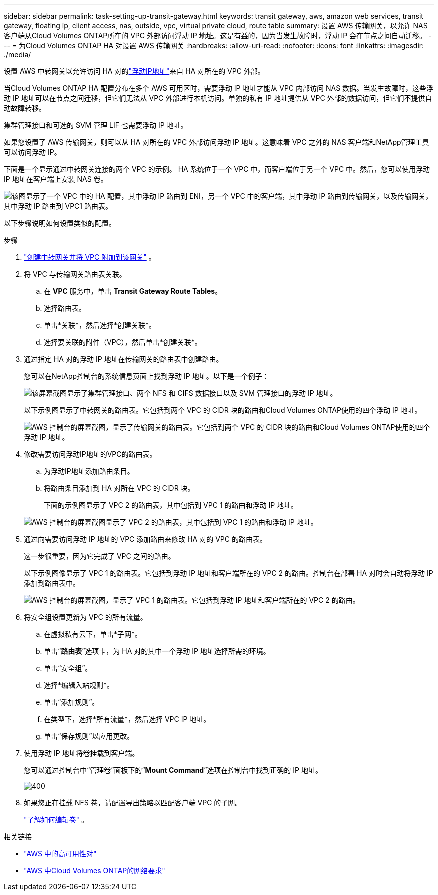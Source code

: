 ---
sidebar: sidebar 
permalink: task-setting-up-transit-gateway.html 
keywords: transit gateway, aws, amazon web services, transit gateway, floating ip, client access, nas, outside, vpc, virtual private cloud, route table 
summary: 设置 AWS 传输网关，以允许 NAS 客户端从Cloud Volumes ONTAP所在的 VPC 外部访问浮动 IP 地址。这是有益的，因为当发生故障时，浮动 IP 会在节点之间自动迁移。 
---
= 为Cloud Volumes ONTAP HA 对设置 AWS 传输网关
:hardbreaks:
:allow-uri-read: 
:nofooter: 
:icons: font
:linkattrs: 
:imagesdir: ./media/


[role="lead"]
设置 AWS 中转网关以允许访问 HA 对的link:reference-networking-aws.html#requirements-for-ha-pairs-in-multiple-azs["浮动IP地址"]来自 HA 对所在的 VPC 外部。

当Cloud Volumes ONTAP HA 配置分布在多个 AWS 可用区时，需要浮动 IP 地址才能从 VPC 内部访问 NAS 数据。当发生故障时，这些浮动 IP 地址可以在节点之间迁移，但它们无法从 VPC 外部进行本机访问。单独的私有 IP 地址提供从 VPC 外部的数据访问，但它们不提供自动故障转移。

集群管理接口和可选的 SVM 管理 LIF 也需要浮动 IP 地址。

如果您设置了 AWS 传输网关，则可以从 HA 对所在的 VPC 外部访问浮动 IP 地址。这意味着 VPC 之外的 NAS 客户端和NetApp管理工具可以访问浮动 IP。

下面是一个显示通过中转网关连接的两个 VPC 的示例。 HA 系统位于一个 VPC 中，而客户端位于另一个 VPC 中。然后，您可以使用浮动 IP 地址在客户端上安装 NAS 卷。

image:diagram_transit_gateway.png["该图显示了一个 VPC 中的 HA 配置，其中浮动 IP 路由到 ENI，另一个 VPC 中的客户端，其中浮动 IP 路由到传输网关，以及传输网关，其中浮动 IP 路由到 VPC1 路由表。"]

以下步骤说明如何设置类似的配置。

.步骤
. https://docs.aws.amazon.com/vpc/latest/tgw/tgw-getting-started.html["创建中转网关并将 VPC 附加到该网关"^] 。
. 将 VPC 与传输网关路由表关联。
+
.. 在 *VPC* 服务中，单击 *Transit Gateway Route Tables*。
.. 选择路由表。
.. 单击*关联*，然后选择*创建关联*。
.. 选择要关联的附件（VPC），然后单击*创建关联*。


. 通过指定 HA 对的浮动 IP 地址在传输网关的路由表中创建路由。
+
您可以在NetApp控制台的系统信息页面上找到浮动 IP 地址。以下是一个例子：

+
image:screenshot_floating_ips.gif["该屏幕截图显示了集群管理接口、两个 NFS 和 CIFS 数据接口以及 SVM 管理接口的浮动 IP 地址。"]

+
以下示例图显示了中转网关的路由表。它包括到两个 VPC 的 CIDR 块的路由和Cloud Volumes ONTAP使用的四个浮动 IP 地址。

+
image:screenshot_transit_gateway1.png["AWS 控制台的屏幕截图，显示了传输网关的路由表。它包括到两个 VPC 的 CIDR 块的路由和Cloud Volumes ONTAP使用的四个浮动 IP 地址。"]

. 修改需要访问浮动IP地址的VPC的路由表。
+
.. 为浮动IP地址添加路由条目。
.. 将路由条目添加到 HA 对所在 VPC 的 CIDR 块。
+
下面的示例图显示了 VPC 2 的路由表，其中包括到 VPC 1 的路由和浮动 IP 地址。

+
image:screenshot_transit_gateway2.png["AWS 控制台的屏幕截图显示了 VPC 2 的路由表，其中包括到 VPC 1 的路由和浮动 IP 地址。"]



. 通过向需要访问浮动 IP 地址的 VPC 添加路由来修改 HA 对的 VPC 的路由表。
+
这一步很重要，因为它完成了 VPC 之间的路由。

+
以下示例图像显示了 VPC 1 的路由表。它包括到浮动 IP 地址和客户端所在的 VPC 2 的路由。控制台在部署 HA 对时会自动将浮动 IP 添加到路由表中。

+
image:screenshot_transit_gateway3.png["AWS 控制台的屏幕截图，显示了 VPC 1 的路由表。它包括到浮动 IP 地址和客户端所在的 VPC 2 的路由。"]

. 将安全组设置更新为 VPC 的所有流量。
+
.. 在虚拟私有云下，单击*子网*。
.. 单击“*路由表*”选项卡，为 HA 对的其中一个浮动 IP 地址选择所需的环境。
.. 单击“安全组”。
.. 选择*编辑入站规则*。
.. 单击“添加规则”。
.. 在类型下，选择*所有流量*，然后选择 VPC IP 地址。
.. 单击“保存规则”以应用更改。


. 使用浮动 IP 地址将卷挂载到客户端。
+
您可以通过控制台中“管理卷”面板下的“*Mount Command*”选项在控制台中找到正确的 IP 地址。

+
image::screenshot_mount_option.png[400]

. 如果您正在挂载 NFS 卷，请配置导出策略以匹配客户端 VPC 的子网。
+
link:task-manage-volumes.html["了解如何编辑卷"] 。



相关链接

* link:concept-ha.html["AWS 中的高可用性对"]
* link:reference-networking-aws.html["AWS 中Cloud Volumes ONTAP的网络要求"]

